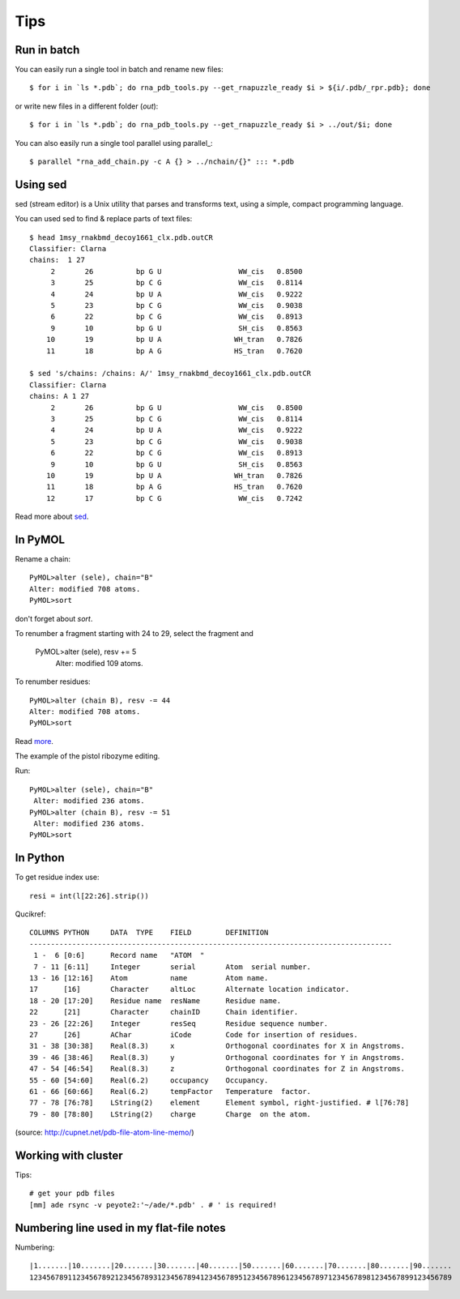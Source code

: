 ======
 Tips
======

Run in batch
============

You can easily run a single tool in batch and rename new files::
  
    $ for i in `ls *.pdb`; do rna_pdb_tools.py --get_rnapuzzle_ready $i > ${i/.pdb/_rpr.pdb}; done

or write new files in a different folder (`out`)::

    $ for i in `ls *.pdb`; do rna_pdb_tools.py --get_rnapuzzle_ready $i > ../out/$i; done

You can also easily run a single tool parallel using parallel_::

    $ parallel "rna_add_chain.py -c A {} > ../nchain/{}" ::: *.pdb

.. _parallel:: https://www.gnu.org/software/parallel/

Using sed
=========
sed (stream editor) is a Unix utility that parses and transforms text, using a simple, compact programming language.

You can used sed to find & replace parts of text files::
  
    $ head 1msy_rnakbmd_decoy1661_clx.pdb.outCR
    Classifier: Clarna
    chains:  1 27
         2       26          bp G U                  WW_cis   0.8500
         3       25          bp C G                  WW_cis   0.8114
         4       24          bp U A                  WW_cis   0.9222
         5       23          bp C G                  WW_cis   0.9038
         6       22          bp C G                  WW_cis   0.8913
         9       10          bp G U                  SH_cis   0.8563
        10       19          bp U A                 WH_tran   0.7826
        11       18          bp A G                 HS_tran   0.7620
        
    $ sed 's/chains: /chains: A/' 1msy_rnakbmd_decoy1661_clx.pdb.outCR
    Classifier: Clarna
    chains: A 1 27
         2       26          bp G U                  WW_cis   0.8500
         3       25          bp C G                  WW_cis   0.8114
         4       24          bp U A                  WW_cis   0.9222
         5       23          bp C G                  WW_cis   0.9038
         6       22          bp C G                  WW_cis   0.8913
         9       10          bp G U                  SH_cis   0.8563
        10       19          bp U A                 WH_tran   0.7826
        11       18          bp A G                 HS_tran   0.7620
        12       17          bp C G                  WW_cis   0.7242

Read more about sed_.

.. _sed: https://en.wikipedia.org/wiki/Sed

In PyMOL
========

Rename a chain::

	PyMOL>alter (sele), chain="B"
	Alter: modified 708 atoms.
	PyMOL>sort

don't forget about `sort`.

To renumber a fragment starting with 24 to 29, select the fragment and

	PyMOL>alter (sele), resv += 5
	 Alter: modified 109 atoms.
 
To renumber residues::

	PyMOL>alter (chain B), resv -= 44
	Alter: modified 708 atoms.
	PyMOL>sort

Read more_.

.. _more: https://pymolwiki.org/index.php?title=Iterate&redirect=no

The example of the pistol ribozyme editing.

.. image:: ../pngs/rp17A.png

Run::

    PyMOL>alter (sele), chain="B"
     Alter: modified 236 atoms.
    PyMOL>alter (chain B), resv -= 51
     Alter: modified 236 atoms.
    PyMOL>sort

.. image:: ../pngs/rp17_AB.png

In Python
=========

To get residue index use::

    resi = int(l[22:26].strip())

Qucikref::

    COLUMNS PYTHON     DATA  TYPE    FIELD        DEFINITION
    -------------------------------------------------------------------------------------
     1 -  6 [0:6]      Record name   "ATOM  "
     7 - 11 [6:11]     Integer       serial       Atom  serial number.
    13 - 16 [12:16]    Atom          name         Atom name.
    17      [16]       Character     altLoc       Alternate location indicator.
    18 - 20 [17:20]    Residue name  resName      Residue name.
    22      [21]       Character     chainID      Chain identifier.
    23 - 26 [22:26]    Integer       resSeq       Residue sequence number.
    27      [26]       AChar         iCode        Code for insertion of residues.
    31 - 38 [30:38]    Real(8.3)     x            Orthogonal coordinates for X in Angstroms.
    39 - 46 [38:46]    Real(8.3)     y            Orthogonal coordinates for Y in Angstroms.
    47 - 54 [46:54]    Real(8.3)     z            Orthogonal coordinates for Z in Angstroms.
    55 - 60 [54:60]    Real(6.2)     occupancy    Occupancy.
    61 - 66 [60:66]    Real(6.2)     tempFactor   Temperature  factor.
    77 - 78 [76:78]    LString(2)    element      Element symbol, right-justified. # l[76:78]
    79 - 80 [78:80]    LString(2)    charge       Charge  on the atom.

.. image:: ../pngs/pdb_format_numbering.png

(source: http://cupnet.net/pdb-file-atom-line-memo/)

Working with cluster
====================
Tips::

  # get your pdb files
  [mm] ade rsync -v peyote2:'~/ade/*.pdb' . # ' is required!

Numbering line used in my flat-file notes
======================

Numbering::
   
   |1.......|10.......|20.......|30.......|40.......|50.......|60.......|70.......|80.......|90.......
   123456789112345678921234567893123456789412345678951234567896123456789712345678981234567899123456789

